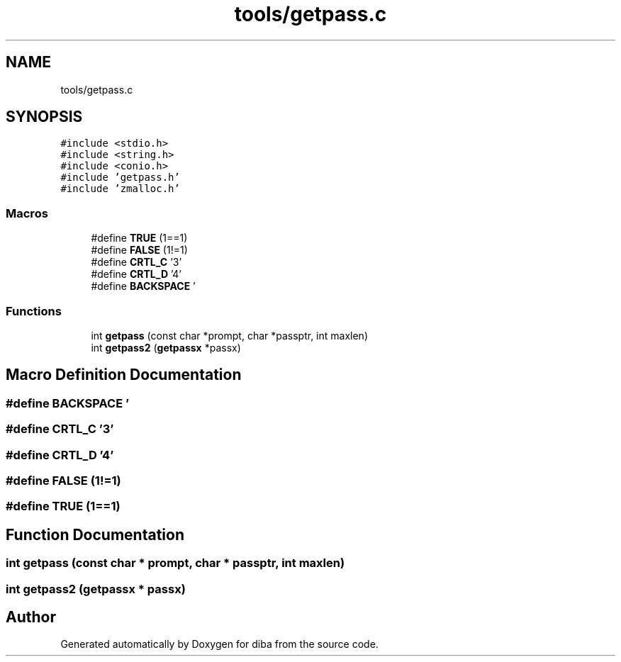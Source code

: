 .TH "tools/getpass.c" 3 "Fri Sep 29 2017" "diba" \" -*- nroff -*-
.ad l
.nh
.SH NAME
tools/getpass.c
.SH SYNOPSIS
.br
.PP
\fC#include <stdio\&.h>\fP
.br
\fC#include <string\&.h>\fP
.br
\fC#include <conio\&.h>\fP
.br
\fC#include 'getpass\&.h'\fP
.br
\fC#include 'zmalloc\&.h'\fP
.br

.SS "Macros"

.in +1c
.ti -1c
.RI "#define \fBTRUE\fP   (1==1)"
.br
.ti -1c
.RI "#define \fBFALSE\fP   (1!=1)"
.br
.ti -1c
.RI "#define \fBCRTL_C\fP   '\\3'"
.br
.ti -1c
.RI "#define \fBCRTL_D\fP   '\\4'"
.br
.ti -1c
.RI "#define \fBBACKSPACE\fP   '\\b'"
.br
.in -1c
.SS "Functions"

.in +1c
.ti -1c
.RI "int \fBgetpass\fP (const char *prompt, char *passptr, int maxlen)"
.br
.ti -1c
.RI "int \fBgetpass2\fP (\fBgetpassx\fP *passx)"
.br
.in -1c
.SH "Macro Definition Documentation"
.PP 
.SS "#define BACKSPACE   '\\b'"

.SS "#define CRTL_C   '\\3'"

.SS "#define CRTL_D   '\\4'"

.SS "#define FALSE   (1!=1)"

.SS "#define TRUE   (1==1)"

.SH "Function Documentation"
.PP 
.SS "int getpass (const char * prompt, char * passptr, int maxlen)"

.SS "int getpass2 (\fBgetpassx\fP * passx)"

.SH "Author"
.PP 
Generated automatically by Doxygen for diba from the source code\&.
